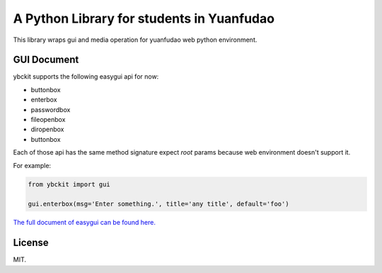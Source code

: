 ==========================================
A Python Library for students in Yuanfudao
==========================================

.. image:: https://travis-ci.org/yuantiku/ybckit.svg?branch=master
    :target: https://travis-ci.org/yuantiku/ybckit

This library wraps gui and media operation for yuanfudao web python environment.

GUI Document
============

ybckit supports the following easygui api for now:

- buttonbox
- enterbox
- passwordbox
- fileopenbox
- diropenbox
- buttonbox

Each of those api has the same method signature expect `root` params because web environment doesn't support it.

For example:

.. code:: python

  from ybckit import gui

  gui.enterbox(msg='Enter something.', title='any title', default='foo')

`The full document of easygui can be found here. <http://easygui.sourceforge.net/api.html>`_

License
=======

MIT.
